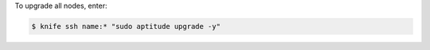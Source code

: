 .. This is an included how-to. 


To upgrade all nodes, enter:

.. code-block:: bash

   $ knife ssh name:* "sudo aptitude upgrade -y"